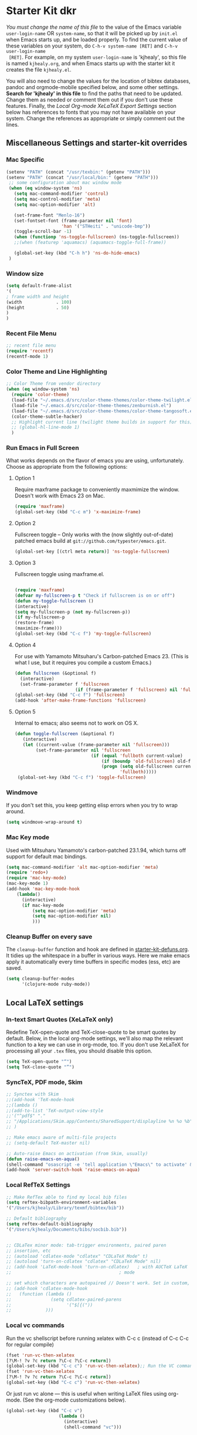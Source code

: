 * Starter Kit dkr
/You must change the name of this file/ to the value of the Emacs
 variable =user-login-name= OR =system-name=, so that it will be
 picked up by =init.el= when Emacs starts up, and be loaded
 properly. To find the current value of these variables on your
 system, do =C-h-v system-name [RET]= and =C-h-v user-login-name
 [RET]=. For example, on my system =user-login-name= is 'kjhealy', so
 this file is named =kjhealy.org=, and when Emacs starts up with the
 starter kit it creates the file =kjhealy.el=.
 
You will also need to change the values for the location of bibtex
 databases, pandoc and orgmode-mobile specified below, and some other
 settings. *Search for 'kjhealy' in this file* to find the paths that
 need to be updated. Change them as needed or comment them out if you
 don't use these features. Finally, the [[*Local%20Org-mode%20XeLaTeX%20Export%20Settings][Local Org-mode XeLaTeX Export
 Settings]] section below has references to fonts that you may not have
 available on your system. Change the references as appropriate or
 simply comment out the lines.

** Miscellaneous Settings and starter-kit overrides
*** Mac Specific
#+srcname: mac-specific
#+begin_src emacs-lisp
 (setenv "PATH" (concat "/usr/texbin:" (getenv "PATH")))
 (setenv "PATH" (concat "/usr/local/bin:" (getenv "PATH")))
  ;; some configuration about mac window mode
  (when (eq window-system 'ns)
    (setq mac-command-modifier 'control)
    (setq mac-control-modifier 'meta)
    (setq mac-option-modifier 'alt)
  
    (set-frame-font "Menlo-16")
    (set-fontset-font (frame-parameter nil 'font)
                      'han '("STHeiti" . "unicode-bmp"))
    (toggle-scroll-bar -1)
    (when (functionp 'ns-toggle-fullscreen) (ns-toggle-fullscreen))
    ;;(when (featurep 'aquamacs) (aquamacs-toggle-full-frame))
  
    (global-set-key (kbd "C-h h") 'ns-do-hide-emacs)
  )
#+end_src
*** Window size
#+srcname: window_size
#+begin_src emacs-lisp :tangle no
    (setq default-frame-alist
    '(
    ; frame width and height
    (width             . 100)
    (height            . 50)
    )
    )
#+end_src

*** Recent File Menu
#+srcname: local-loadpath
#+begin_src emacs-lisp
    ;; recent file menu
    (require 'recentf)
    (recentf-mode 1)
#+end_src

*** Color Theme and Line Highlighting
#+srcname: local-settings
#+begin_src emacs-lisp
  ;; Color Theme from vendor directory
  (when (eq window-system 'ns)
    (require 'color-theme)
    (load-file "~/.emacs.d/src/color-theme-themes/color-theme-twilight.el")
    (load-file "~/.emacs.d/src/color-theme-themes/zenburnish.el") 
    (load-file "~/.emacs.d/src/color-theme-themes/color-theme-tangosoft.el")
    (color-theme-subtle-hacker)
    ;; Highlight current line (twilight theme builds in support for this)
    ;; (global-hl-line-mode 1)
    )
#+end_src

*** Run Emacs in Full Screen
    What works depends on the flavor of emacs you are using,
    unfortunately. Choose as appropriate from the following options: 

**** Option 1
Require maxframe package to conveniently maxmimize the window. Doesn't work with Emacs 23 on Mac.

#+srcname: fullscreen-1
#+begin_src emacs-lisp :tangle no
  (require 'maxframe)
  (global-set-key (kbd "C-c m") 'x-maximize-frame)  
#+end_src

**** Option 2
Fullscreen toggle -- Only works with the (now slightly out-of-date)
patched emacs build at =git://github.com/typester/emacs.git=.

#+source: fullscreen-2
#+begin_src emacs-lisp
  (global-set-key [(ctrl meta return)] 'ns-toggle-fullscreen)
#+end_src

**** Option 3  
Fullscreen toggle using maxframe.el. 
#+source: fullscreen-3
#+begin_src emacs-lisp :tangle no
  
 (require 'maxframe)
 (defvar my-fullscreen-p t "Check if fullscreen is on or off")
 (defun my-toggle-fullscreen ()
 (interactive)
 (setq my-fullscreen-p (not my-fullscreen-p))
 (if my-fullscreen-p
 (restore-frame)
 (maximize-frame)))
 (global-set-key (kbd "C-c f") 'my-toggle-fullscreen)    
#+end_src

**** Option 4
For use with Yamamoto Mitsuharu's Carbon-patched Emacs 23. (This is
    what I use, but it requires you compile a custom Emacs.)

#+source: fullscreen-4
#+begin_src emacs-lisp :tangle no
    (defun fullscreen (&optional f)
      (interactive)
      (set-frame-parameter f 'fullscreen
                           (if (frame-parameter f 'fullscreen) nil 'fullboth)))
    (global-set-key (kbd "C-c f") 'fullscreen)
    (add-hook 'after-make-frame-functions 'fullscreen)
#+end_src

**** Option 5  
Internal to emacs; also seems not to work on OS X.
#+source: fullscreen-5
#+begin_src emacs-lisp :tangle no
 (defun toggle-fullscreen (&optional f)
    (interactive)
    (let ((current-value (frame-parameter nil 'fullscreen)))
         (set-frame-parameter nil 'fullscreen
                              (if (equal 'fullboth current-value)
                                  (if (boundp 'old-fullscreen) old-fullscreen nil)
                                  (progn (setq old-fullscreen current-value)
                                         'fullboth)))))
  (global-set-key (kbd "C-c f") 'toggle-fullscreen)  
#+end_src

*** Windmove
    If you don't set this, you keep getting elisp errors when you try
    to wrap around. 
#+srcname: local-windmove
#+begin_src emacs-lisp
(setq windmove-wrap-around t)
#+end_src

*** Mac Key mode
    Used with Mitsuharu Yamamoto's carbon-patched 23.1.94, which turns
    off support for default mac bindings. 
#+srcname: mac-keys
#+begin_src emacs-lisp :tangle no
   (setq mac-command-modifier 'alt mac-option-modifier 'meta)
   (require 'redo+)
   (require 'mac-key-mode)
   (mac-key-mode 1)
   (add-hook 'mac-key-mode-hook
       (lambda()
         (interactive)
         (if mac-key-mode
             (setq mac-option-modifier 'meta)
             (setq mac-option-modifier nil)
             )))
#+end_src

*** Cleanup Buffer on every save
The =cleanup-buffer= function and hook are defined in
[[file:starter-kit-defuns.org][starter-kit-defuns.org]]. It tidies up the whitespace in a buffer in
various ways. Here we make emacs apply it automatically every time
buffers in specific modes (ess, etc) are saved.

#+source: cleanup-buffer-when
#+begin_src emacs-lisp
  (setq cleanup-buffer-modes 
        '(clojure-mode ruby-mode))  
#+end_src

** Local LaTeX settings
*** In-text Smart Quotes (XeLaTeX only)
    Redefine TeX-open-quote and TeX-close-quote to be smart quotes by default. Below, in the local org-mode settings, we'll also map the relevant function to a key we can use in org-mode, too. If you don't use XeLaTeX for processing all your =.tex= files, you should disable this option.

#+source: smart-quotes
#+begin_src emacs-lisp
  (setq TeX-open-quote "“")
  (setq TeX-close-quote "”")
#+end_src

*** SyncTeX, PDF mode, Skim
#+srcname: local-loadpath
#+begin_src emacs-lisp
   ;; Synctex with Skim
   ;;(add-hook 'TeX-mode-hook
   ;;(lambda ()
   ;;(add-to-list 'TeX-output-view-style
   ;;'("^pdf$" "."
   ;; "/Applications/Skim.app/Contents/SharedSupport/displayline %n %o %b")))
   ;; )

   ;; Make emacs aware of multi-file projects
   ;; (setq-default TeX-master nil)

   ;; Auto-raise Emacs on activation (from Skim, usually)
   (defun raise-emacs-on-aqua()
   (shell-command "osascript -e 'tell application \"Emacs\" to activate' &"))
   (add-hook 'server-switch-hook 'raise-emacs-on-aqua)
#+end_src

*** Local RefTeX Settings
#+srcname: local-reftex
#+begin_src emacs-lisp    
    ;; Make RefTex able to find my local bib files
    (setq reftex-bibpath-environment-variables
    '("/Users/kjhealy/Library/texmf/bibtex/bib"))

    ;; Default bibliography
    (setq reftex-default-bibliography
    '("/Users/kjhealy/Documents/bibs/socbib.bib"))


    ;; CDLaTex minor mode: tab-trigger environments, paired paren
    ;; insertion, etc
    ;; (autoload 'cdlatex-mode "cdlatex" "CDLaTeX Mode" t)
    ;; (autoload 'turn-on-cdlatex "cdlatex" "CDLaTeX Mode" nil)
    ;; (add-hook 'LaTeX-mode-hook 'turn-on-cdlatex)   ; with AUCTeX LaTeX
    ;;                                         ; mode

    ;; set which characters are autopaired // Doesn't work. Set in custom, below.
    ;; (add-hook 'cdlatex-mode-hook
    ;;   (function (lambda ()
    ;;               (setq cdlatex-paired-parens
    ;;                     '("$[{("))
    ;;             )))
#+end_src

*** Local vc commands
    Run the vc shellscript before running xelatex with C-c c (instead of
    C-c C-c for regular compile)
#+srcname: vc-command
#+begin_src emacs-lisp :tangle no
    (fset 'run-vc-then-xelatex
    [?\M-! ?v ?c return ?\C-c ?\C-c return])
    (global-set-key (kbd "C-c c") 'run-vc-then-xelatex);; Run the VC command before running xelatex
    (fset 'run-vc-then-xelatex
    [?\M-! ?v ?c return ?\C-c ?\C-c return])
    (global-set-key (kbd "C-c c") 'run-vc-then-xelatex)
#+end_src

    Or just run vc alone --- this is useful when writing LaTeX files
    using org-mode. (See the org-mode customizations below).
#+source: vc-alone
#+begin_src emacs-lisp
  (global-set-key (kbd "C-c v")
                      (lambda ()
                        (interactive)
                        (shell-command "vc")))
#+end_src

** Local Pandoc Support 
 Make Emacs see where pandoc is installed. (Emacs can't access the bash
 $PATH directly.)
#+src-name: pandoc_mode
#+begin_src emacs-lisp
 (setenv "PATH" (concat "/Users/dkr/.cabal/bin:" (getenv "PATH")))
 (load "pandoc-mode")
 (add-hook 'markdown-mode-hook 'turn-on-pandoc)
 (add-hook 'pandoc-mode-hook 'pandoc-load-default-settings)
#+end_src

** Local iBuffer Settings
   Manage a lot of buffers easily with C-x C-b. Already set up
   elsewhere in the starter kit. Add local configuration here, e.g.,
   display categories.
#+srcname: iBuffer-custom
#+begin_src emacs-lisp 
  (setq ibuffer-saved-filter-groups
      '(("default"
         ("Text" (mode . text-mode))
         ("Emacs Config" (or (filename . ".emacs.d")
                             (filename . "emacs-config")))
         ("Remember" (or (name . "CAPTURE-.*.org")
                         (name . "NOTES-.*.org")))
         ("Org" (or (mode . org-mode)
                    (filename . "OrgMode")))
         ("ESS" (or (mode . ess-mode)
                    (mode . matlab-mode)))
         ("Python" (mode . python-mode))
         ("Java" (mode . java-mode))
         ("SQL" (mode . sql-mode))
         ("XML" (or (mode . xml-mode)
                    (mode . nxml-mode)))
         ("Hex" (mode . hexl-mode))
         ("Properties" (name . "*.properties"))
         ("Scala" (mode . scala-mode))
         ("Script" (mode . sh-mode))
         ("Emacs Lisp" (or (mode . emacs-lisp-mode)
                           (mode . lisp-interaction-mode)))
         ("LaTeX" (or (mode . latex-mode)
                      (mode . bibtex-mode)))
         ("Web Dev" (or (mode . html-mode)
                        (mode . css-mode)))
         ("Magit" (name . "\*magit"))
         ("Customization" (name . "\*Custom.*\*"))
         ("Console" (or (mode . inferior-ess-mode)
                        (mode . inferior-maxima-mode)
                        (mode . matlab-shell-mode)
                        (mode . eshell-mode)
                        (mode . term-mode)
                        (mode . scala-mode-inf)
                        (mode . sql-interactive-mode)
                        (mode . comint-mode)))
         ("Log" (name . ".*[lL]og.*"))
         ("Anything" (or (mode . anything-mode)
                         (name . "\*anything.*\*")))
         ("Help" (or (name . "\*[hH]elp.*\*")
                     (name . "\*Apropos\*")
                     (name . "\*info\*")
                     (mode . help-mode)
                     (mode . Info-mode))))))
      
  (add-hook 'ibuffer-mode-hook 
            '(lambda ()
               (ibuffer-switch-to-saved-filter-groups "default")))
  (setq ibuffer-show-empty-filter-groups nil)                     
  (setq ibuffer-expert t)
  (add-hook 'ibuffer-mode-hook 
            '(lambda ()
               (ibuffer-auto-mode 1)
               (ibuffer-switch-to-saved-filter-groups "home")))
#+end_src

#+results: iBuffer-custom
| lambda | nil | (ibuffer-auto-mode 1)                           | (ibuffer-switch-to-saved-filter-groups home) |
| lambda | nil | (ibuffer-switch-to-saved-filter-groups default) |                                              |

** Local Org-mode Settings
*** Local Org-mode Smart-quote binding
When in an org-mode buffer, bind TeX-insert-quote to =C-c "=.
#+source: org-mode-smartquote-key
#+begin_src emacs-lisp :tangle no
  (add-hook 'org-mode-hook 'smart-quote-keys)
  
  (defun smart-quote-keys ()
    (require 'typopunct)
    (typopunct-change-language 'english)
    (local-set-key (kbd "C-c \'") 'typopunct-insert-single-quotation-mark)
    (local-set-key (kbd "C-c \"") 'typopunct-insert-quotation-mark)
    )
    
  
  
#+end_src

*** Local Org-mode Archive Settings
    Where archived projects and tasks go.
#+source: orgmode-archive
#+begin_src emacs-lisp
  (setq org-archive-location "~/Dropbox/Org/archive.org::From %s")
#+end_src

*** Local Org-mode Babel Settings
   Configure org-mode so that when you edit source code in an indirect buffer (with C-c '), the buffer is opened in the current window. That way, your window organization isn't broken when switching.

#+source: orgmode-indirect-buffer-settings
#+begin_src emacs-lisp
  (setq org-src-window-setup 'current-window)
#+end_src

*** Local Org-mode XeLaTeX Export Settings
   Configure org-mode to export directly to PDF using pdflatex or
   xelatex, compiling the bibliography as it goes, with my preferred
   setup in each case. There is a good deal of local stuff in this section. The required style files used below are available at https://github.com/kjhealy/latex-custom-kjh. You may need to adjust or remove some of these settings depending on your
   preferences and local configuration.
#+source: orgmode-xelatex-export
#+begin_src emacs-lisp
          (require 'org-latex)   
          ;; Choose either listings or minted for exporting source code blocks.
          ;; Using minted (as here) requires pygments be installed. To use the
          ;; default listings package instead, use
          ;; (setq org-export-latex-listings t)
          ;; and change references to "minted" below to "listings"
          (setq org-export-latex-listings 'minted)
          
          ;; default settings for minted code blocks
          (setq org-export-latex-minted-options
                '(;("frame" "single")
                  ("bgcolor" "bg") ; bg will need to be defined in the preamble of your document. It's defined in org-preamble-pdflatex.sty and org-preamble-xelatex.sty below.
                  ("fontsize" "\\small")
                  ))
          
            
          ;; Originally taken from Bruno Tavernier: http://thread.gmane.org/gmane.emacs.orgmode/31150/focus=31432
          ;; but adapted to use latexmk 4.22 or higher.  
            (defun my-auto-tex-cmd ()
              "When exporting from .org with latex, automatically run latex,
                 pdflatex, or xelatex as appropriate, using latexmk."
              (let ((texcmd)))
              ;; default command: pdflatex 
              (setq texcmd "latexmk -pdflatex='pdflatex --shell-escape' -pdf %f")        
              ;; pdflatex -> .pdf
              (if (string-match "LATEX_CMD: pdflatex" (buffer-string))
                  (setq texcmd "latexmk -pdflatex='pdflatex --shell-escape' -pdf %f"))
              ;; xelatex -> .pdf
              (if (string-match "LATEX_CMD: xelatex" (buffer-string))
                  (setq texcmd "latexmk -pdflatex='xelatex --shell-escape' -pdf %f"))
              ;; LaTeX compilation command
              (setq org-latex-to-pdf-process (list texcmd)))
            
            (add-hook 'org-export-latex-after-initial-vars-hook 'my-auto-tex-cmd)
            
            ;; Default packages included in /every/ tex file, latex, pdflatex or xelatex
            (setq org-export-latex-packages-alist
                  '(("" "graphicx" t)
                        ("" "longtable" nil)
                        ("" "float" )))
              
            ;; Custom packages
            (defun my-auto-tex-parameters ()
                  "Automatically select the tex packages to include. See https://github.com/kjhealy/latex-custom-kjh for the support files included here."
                  ;; default packages for ordinary latex or pdflatex export
                  (setq org-export-latex-default-packages-alist
                        '(("AUTO" "inputenc" t)
                          ("minted,minion" "org-preamble-pdflatex" t)))        
                  ;; Packages to include when xelatex is used
                  (if (string-match "LATEX_CMD: xelatex" (buffer-string))
                      (setq org-export-latex-default-packages-alist
                            '(("minted" "org-preamble-xelatex" t) )))
                  
      
                  (if (string-match "LATEX_CMD: pdflatex" (buffer-string))
                      (setq org-export-latex-classes
                            (cons '("article"
                                    "\\documentclass[11pt,article,oneside]{memoir}
    \\input{vc} % vc package"
                                    ("\\section{%s}" . "\\section*{%s}")
                                    ("\\subsection{%s}" . "\\subsection*{%s}")
                                    ("\\subsubsection{%s}" . "\\subsubsection*{%s}")
                                    ("\\paragraph{%s}" . "\\paragraph*{%s}")
                                    ("\\subparagraph{%s}" . "\\subparagraph*{%s}"))
                                  org-export-latex-classes)))
      
                  (if (string-match "LATEX_CMD: xelatex" (buffer-string))
                      (setq org-export-latex-classes
                            (cons '("article"
                                    "\\documentclass[11pt,article,oneside]{memoir}
  \\input{vc} % vc package"
                                    ("\\section{%s}" . "\\section*{%s}")
                                    ("\\subsection{%s}" . "\\subsection*{%s}")
                                    ("\\subsubsection{%s}" . "\\subsubsection*{%s}")
                                    ("\\paragraph{%s}" . "\\paragraph*{%s}")
                                    ("\\subparagraph{%s}" . "\\subparagraph*{%s}"))
                                  org-export-latex-classes))))  
                
            (add-hook 'org-export-latex-after-initial-vars-hook 'my-auto-tex-parameters)      
#+end_src

** Buffer list
#+source: buffer-list-config
#+begin_src emacs-lisp
  (defun buffer-predicate (buffer)
    (cond
     ; for completions
     ((string-equal "*Completions*" (buffer-name)) t)
     ; for ibuffer
     ((string-equal "*Ibuffer*" (buffer-name)) t)
     ; for * buffers
     ((string-prefix-p "*" (buffer-name buffer)) nil)
     ; default
     (t t)
     )
  )
  (set-frame-parameter (selected-frame)
                       'buffer-predicate
                       'buffer-predicate)
#+end_src

** Minimal mode
   A nice clutter-free appearance with a reduced-size modeline, no
   scroll bars, and no fringe indicators. 
#+source: minimal-mode
#+begin_src emacs-lisp
  (require 'minimal)
  (global-set-key (kbd "C-c s") 'minimal-mode)
#+end_src

** Auto-complete mode
   Powerful autocompletion; experimentally added. 

#+source: auto-complete
#+begin_src emacs-lisp
  ;; compile it if the .el file is newer 
  (byte-recompile-directory "~/.emacs.d/src/auto-complete")
  (byte-recompile-directory "~/.emacs.d/src/auto-complete/dict/ess")
  (require 'auto-complete-config)
  (add-to-list 'ac-dictionary-directories "~/.emacs.d/src/auto-complete/dict")
  (setq ac-modes (append ac-modes '(org-mode))) 
  (ac-config-default)
  (define-key ac-complete-mode-map [tab] 'ac-expand)
  (require 'ac-R)
  (setq ac-auto-start 4)
  (ac-flyspell-workaround)
  (define-key ac-mode-map (kbd "M-TAB") 'auto-complete)
  (setq ac-auto-show-menu 0.8)
  ;; consistent  with zenburnish theme
  (set-face-background 'ac-candidate-face "#366060")
  (set-face-background 'ac-selection-face "#8cd0d3")
  (set-face-foreground 'ac-selection-face "#1f1f1f")
  
#+end_src

** IRC
Sometimes useful for getting help on R or Emacs. 
#+source: rirc-configuration
#+begin_src emacs-lisp
  ;; connect to irc on invocation but don't autojoin any channels
  (require 'rcirc)
  (add-to-list 'rcirc-server-alist
                       '("irc.freenode.net"))
#+end_src

** Maxima
#+srcname: maxima-custom
#+begin_src emacs-lisp
  (add-to-list 'load-path "/Applications/Maxima.app/Contents/Resources/share/maxima/5.21.1/emacs")
  (setq auto-mode-alist (cons '("\\.max" . maxima-mode) auto-mode-alist))
  (autoload 'maxima-mode "maxima" "Maxima mode" t)
  (autoload 'imaxima "imaxima" "Frontend for maxima with Image support" t)
  (autoload 'maxima "maxima" "Maxima interaction" t)
  (autoload 'imath-mode "imath" "Imath mode for math formula input" t)
  ;(setq imaxima-use-maxima-mode-flag t)
#+end_src

** ECB
#+source: ecb-init
#+begin_src emacs-lisp
  (defun ecb-startup-hook()
      "Activate the eshell when ECB is activated. See `ecb-eshell-auto-activate'."
      (split-window-horizontally)
      (ecb-winman-winring-enable-support)
      (winring-initialize)
      (remove-hook 'ecb-activate-hook 'ecb-startup-hook)
      )
  (setq stack-trace-on-error nil)
  (require 'cedet)
  (require 'ecb)
  (add-hook 'ecb-activate-hook 'ecb-startup-hook)
  
  (defun toggle-ecb ()
    "Toggles ECB"
    (interactive)
    (if (and (boundp 'ecb-activated-window-configuration)
             ecb-activated-window-configuration)
        (ecb-deactivate)
      (ecb-activate)))
  
#+end_src

** Anything
#+source: anything-config
#+begin_src emacs-lisp
  (require 'anything-config)
  (require 'anything-complete)
;  (when (require 'anything-show-completion nil t)
;    (use-anything-show-completion 'R
;                                  '(length initial-pattern)))
#+end_src

** Icicles
#+source: icicles-config
#+begin_src emacs-lisp
  (require 'icicles)
#+end_src

** Completion
#+source: completion-ui-setup
#+begin_src emacs-lisp
  (require 'completion-ui)
#+end_src

#+begin_src emacs-lisp :tangle no
  (defun my-dynamic-list-completions (completions &optional common-substring)
    (ido-completing-read "Complete: " completions)
    )
  (fset 'comint-dynamic-list-completions 'my-dynamic-list-completions)
#+end_src

** Remember
#+source: remember-setup
#+begin_src emacs-lisp :tangle no
  (setq remember-annotation-functions '(org-remember-annotation))
  (setq remember-handler-functions '(org-remember-handler))
  (add-hook 'remember-mode-hook 'org-remember-apply-template)
#+end_src

** Custom elements
#+srcname: final-custom
#+begin_src emacs-lisp
  ;; Line-spacing tweak (Optimized for PragmataPro)
  ;; (setq-default line-spacing 5)
  
  ;; minimize fringe
  (setq-default indicate-empty-lines nil)
  
  (setq locale-coding-system 'utf-8)
  (set-terminal-coding-system 'utf-8)
  (set-keyboard-coding-system 'utf-8)
  (set-selection-coding-system 'utf-8)
  (prefer-coding-system 'utf-8)
  
  (display-time)

  (global-visual-line-mode 1)
#+end_src

** Server start
#+begin_src emacs-lisp
  (server-start)
#+end_src
